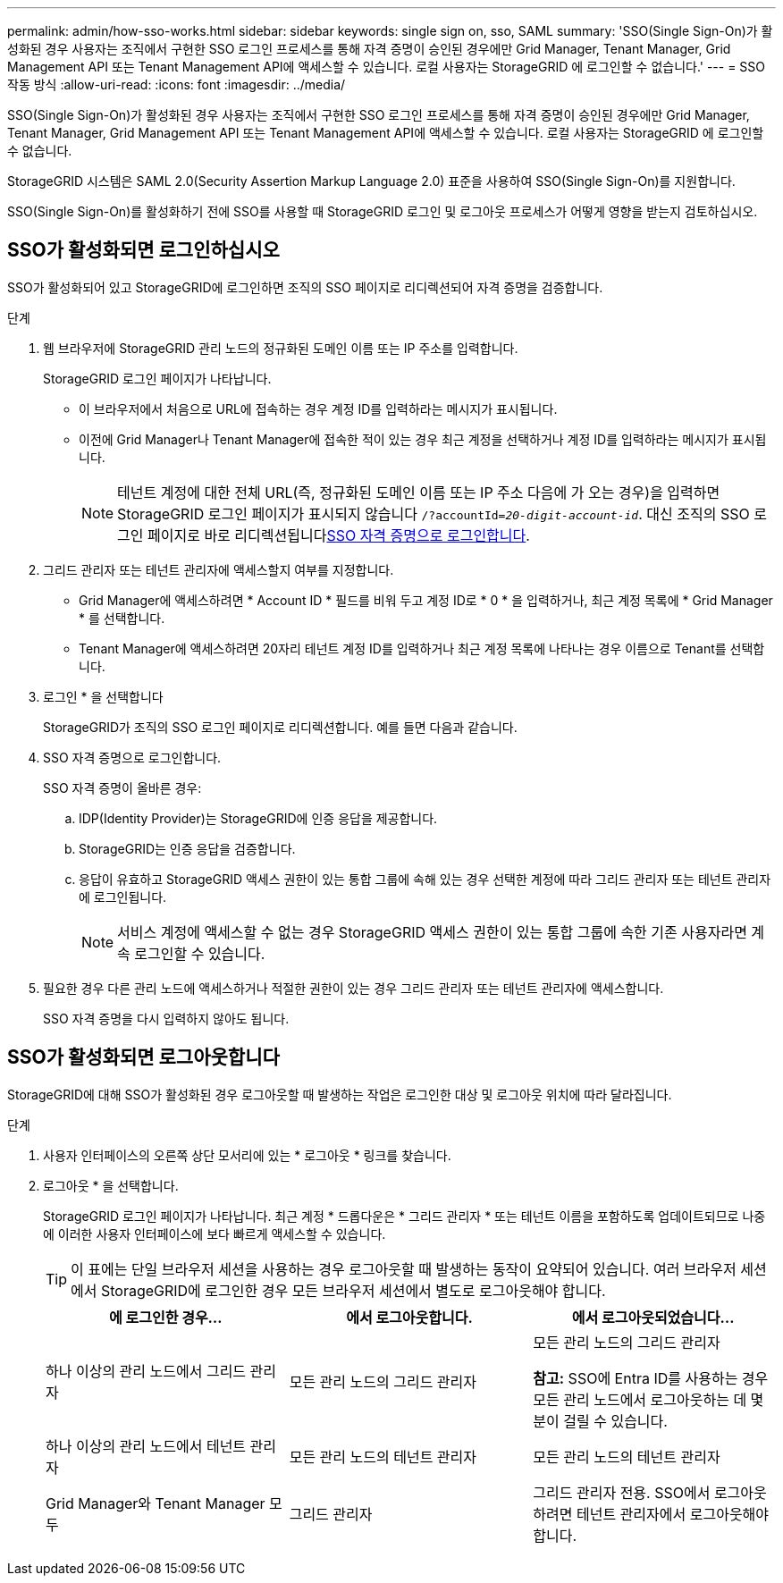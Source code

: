 ---
permalink: admin/how-sso-works.html 
sidebar: sidebar 
keywords: single sign on, sso, SAML 
summary: 'SSO(Single Sign-On)가 활성화된 경우 사용자는 조직에서 구현한 SSO 로그인 프로세스를 통해 자격 증명이 승인된 경우에만 Grid Manager, Tenant Manager, Grid Management API 또는 Tenant Management API에 액세스할 수 있습니다.  로컬 사용자는 StorageGRID 에 로그인할 수 없습니다.' 
---
= SSO 작동 방식
:allow-uri-read: 
:icons: font
:imagesdir: ../media/


[role="lead"]
SSO(Single Sign-On)가 활성화된 경우 사용자는 조직에서 구현한 SSO 로그인 프로세스를 통해 자격 증명이 승인된 경우에만 Grid Manager, Tenant Manager, Grid Management API 또는 Tenant Management API에 액세스할 수 있습니다.  로컬 사용자는 StorageGRID 에 로그인할 수 없습니다.

StorageGRID 시스템은 SAML 2.0(Security Assertion Markup Language 2.0) 표준을 사용하여 SSO(Single Sign-On)를 지원합니다.

SSO(Single Sign-On)를 활성화하기 전에 SSO를 사용할 때 StorageGRID 로그인 및 로그아웃 프로세스가 어떻게 영향을 받는지 검토하십시오.



== SSO가 활성화되면 로그인하십시오

SSO가 활성화되어 있고 StorageGRID에 로그인하면 조직의 SSO 페이지로 리디렉션되어 자격 증명을 검증합니다.

.단계
. 웹 브라우저에 StorageGRID 관리 노드의 정규화된 도메인 이름 또는 IP 주소를 입력합니다.
+
StorageGRID 로그인 페이지가 나타납니다.

+
** 이 브라우저에서 처음으로 URL에 접속하는 경우 계정 ID를 입력하라는 메시지가 표시됩니다.
** 이전에 Grid Manager나 Tenant Manager에 접속한 적이 있는 경우 최근 계정을 선택하거나 계정 ID를 입력하라는 메시지가 표시됩니다.
+

NOTE: 테넌트 계정에 대한 전체 URL(즉, 정규화된 도메인 이름 또는 IP 주소 다음에 가 오는 경우)을 입력하면 StorageGRID 로그인 페이지가 표시되지 않습니다 `/?accountId=_20-digit-account-id_`. 대신 조직의 SSO 로그인 페이지로 바로 리디렉션됩니다<<signin_sso,SSO 자격 증명으로 로그인합니다>>.



. 그리드 관리자 또는 테넌트 관리자에 액세스할지 여부를 지정합니다.
+
** Grid Manager에 액세스하려면 * Account ID * 필드를 비워 두고 계정 ID로 * 0 * 을 입력하거나, 최근 계정 목록에 * Grid Manager * 를 선택합니다.
** Tenant Manager에 액세스하려면 20자리 테넌트 계정 ID를 입력하거나 최근 계정 목록에 나타나는 경우 이름으로 Tenant를 선택합니다.


. 로그인 * 을 선택합니다
+
StorageGRID가 조직의 SSO 로그인 페이지로 리디렉션합니다. 예를 들면 다음과 같습니다.

. [[signin_sso]] SSO 자격 증명으로 로그인합니다.
+
SSO 자격 증명이 올바른 경우:

+
.. IDP(Identity Provider)는 StorageGRID에 인증 응답을 제공합니다.
.. StorageGRID는 인증 응답을 검증합니다.
.. 응답이 유효하고 StorageGRID 액세스 권한이 있는 통합 그룹에 속해 있는 경우 선택한 계정에 따라 그리드 관리자 또는 테넌트 관리자에 로그인됩니다.
+

NOTE: 서비스 계정에 액세스할 수 없는 경우 StorageGRID 액세스 권한이 있는 통합 그룹에 속한 기존 사용자라면 계속 로그인할 수 있습니다.



. 필요한 경우 다른 관리 노드에 액세스하거나 적절한 권한이 있는 경우 그리드 관리자 또는 테넌트 관리자에 액세스합니다.
+
SSO 자격 증명을 다시 입력하지 않아도 됩니다.





== SSO가 활성화되면 로그아웃합니다

StorageGRID에 대해 SSO가 활성화된 경우 로그아웃할 때 발생하는 작업은 로그인한 대상 및 로그아웃 위치에 따라 달라집니다.

.단계
. 사용자 인터페이스의 오른쪽 상단 모서리에 있는 * 로그아웃 * 링크를 찾습니다.
. 로그아웃 * 을 선택합니다.
+
StorageGRID 로그인 페이지가 나타납니다. 최근 계정 * 드롭다운은 * 그리드 관리자 * 또는 테넌트 이름을 포함하도록 업데이트되므로 나중에 이러한 사용자 인터페이스에 보다 빠르게 액세스할 수 있습니다.

+

TIP: 이 표에는 단일 브라우저 세션을 사용하는 경우 로그아웃할 때 발생하는 동작이 요약되어 있습니다. 여러 브라우저 세션에서 StorageGRID에 로그인한 경우 모든 브라우저 세션에서 별도로 로그아웃해야 합니다.

+
[cols="1a,1a,1a"]
|===
| 에 로그인한 경우... | 에서 로그아웃합니다. | 에서 로그아웃되었습니다... 


 a| 
하나 이상의 관리 노드에서 그리드 관리자
 a| 
모든 관리 노드의 그리드 관리자
 a| 
모든 관리 노드의 그리드 관리자

*참고:* SSO에 Entra ID를 사용하는 경우 모든 관리 노드에서 로그아웃하는 데 몇 분이 걸릴 수 있습니다.



 a| 
하나 이상의 관리 노드에서 테넌트 관리자
 a| 
모든 관리 노드의 테넌트 관리자
 a| 
모든 관리 노드의 테넌트 관리자



 a| 
Grid Manager와 Tenant Manager 모두
 a| 
그리드 관리자
 a| 
그리드 관리자 전용. SSO에서 로그아웃하려면 테넌트 관리자에서 로그아웃해야 합니다.



 a| 
테넌트 관리자
 a| 
테넌트 관리자만 해당. 또한 SSO에서 로그아웃하려면 Grid Manager에서 로그아웃해야 합니다.

|===

